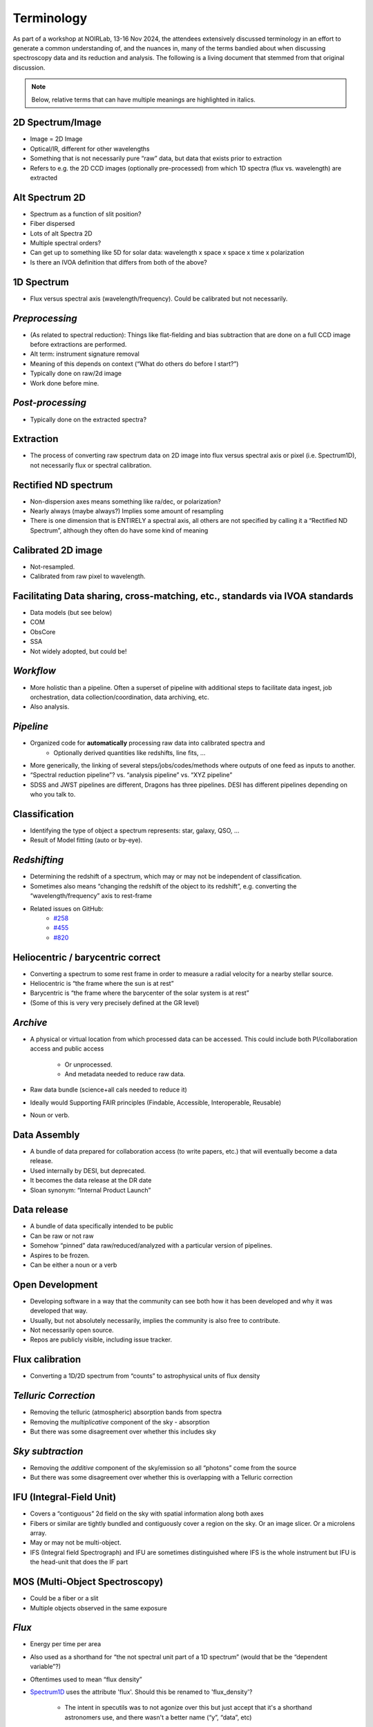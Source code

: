

Terminology
-----------

As part of a workshop at NOIRLab, 13-16 Nov 2024, the attendees
extensively discussed terminology in an effort to generate a common
understanding of, and the nuances in, many of the terms bandied about
when discussing spectroscopy data and its reduction and analysis.  The
following is a living document that stemmed from that original
discussion.

.. note::

    Below, relative terms that can have multiple meanings are
    highlighted in italics.


2D Spectrum/Image
=================

- Image = 2D Image
- Optical/IR, different for other wavelengths
- Something that is not necessarily pure “raw” data, but data that
  exists prior to extraction
- Refers to e.g. the 2D CCD images (optionally pre-processed) from which
  1D spectra (flux vs. wavelength) are extracted

.. KBW: I missed this discussion, so I don't know how we want to capture
   "Alt" definitions here...  Seems a bit awkward.

Alt Spectrum 2D
===============

- Spectrum as a function of slit position?
- Fiber dispersed
- Lots of alt Spectra 2D
- Multiple spectral orders?
- Can get up to something like 5D for solar data: wavelength x space x
  space x time x polarization
- Is there an IVOA definition that differs from both of the above?

1D Spectrum
===========

- Flux versus spectral axis (wavelength/frequency). Could be calibrated but not necessarily.

*Preprocessing*
===============

- (As related to spectral reduction): Things like flat-fielding and bias
  subtraction that are done on a full CCD image before extractions are
  performed.
- Alt term: instrument signature removal
- Meaning of this depends on context (“What do others do before I start?”)
- Typically done on raw/2d image
- Work done before mine.

*Post-processing*
=================

- Typically done on the extracted spectra?

Extraction
==========

- The process of converting raw spectrum data on 2D image into flux versus
  spectral axis or pixel (i.e. Spectrum1D), not necessarily flux or spectral
  calibration.

Rectified ND spectrum
=====================

- Non-dispersion axes means something like ra/dec, or polarization? 
- Nearly always (maybe always?) Implies some amount of resampling 
- There is one dimension that is ENTIRELY a spectral axis, all others are not
  specified by calling it a “Rectified ND Spectrum”, although they often do have
  some kind of meaning

Calibrated 2D image
===================

- Not-resampled. 
- Calibrated from raw pixel to wavelength.

.. KBW: Not really sure this is terminology, but I've left it as written in the
   workshop notes.

Facilitating Data sharing, cross-matching, etc., standards via IVOA standards
=============================================================================
- Data models (but see below)
- COM
- ObsCore
- SSA
- Not widely adopted, but could be!

*Workflow*
==========

- More holistic than a pipeline. Often a  superset of pipeline with additional
  steps to facilitate data ingest, job orchestration, data
  collection/coordination, data archiving, etc.  
- Also analysis.

*Pipeline*
==========

- Organized code for **automatically** processing raw data into calibrated spectra and 
    - Optionally derived quantities like redshifts, line fits, ...
- More generically, the linking of several steps/jobs/codes/methods where
  outputs of one feed as inputs to another.
- “Spectral reduction pipeline”? vs. “analysis pipeline” vs. “XYZ pipeline”
- SDSS and JWST pipelines are different, Dragons has three pipelines. DESI has
  different pipelines depending on who you talk to.

Classification
==============
- Identifying the type of object a spectrum represents: star, galaxy, QSO, ...
- Result of Model fitting (auto or by-eye).

*Redshifting*
=============

- Determining the redshift of a spectrum, which may or may not be independent of
  classification.
- Sometimes also means “changing the redshift of the object to its redshift”,
  e.g. converting the “wavelength/frequency” axis to rest-frame
- Related issues on GitHub:
    - `#258 <https://github.com/astropy/specutils/issues/258>`__
    - `#455 <https://github.com/astropy/specutils/issues/455>`__
    - `#820 <https://github.com/astropy/specutils/issues/820>`__

Heliocentric / barycentric correct
==================================

- Converting a spectrum to some rest frame in order to measure a radial velocity
  for a nearby stellar source.
- Heliocentric is “the frame where the sun is at rest”
- Barycentric is “the frame where the barycenter of the solar system is at rest”
- (Some of this is very very precisely defined at the GR level)

*Archive*
=========

- A physical or virtual location from which processed data can be accessed. This
  could include both PI/collaboration access and public access

    - Or unprocessed.
    - And metadata needed to reduce raw data.

- Raw data bundle (science+all cals needed to reduce it) 
- Ideally would Supporting FAIR principles (Findable, Accessible, Interoperable,
  Reusable)
- Noun or verb.

Data Assembly
=============

- A bundle of data prepared for collaboration access (to write papers, etc.)
  that will eventually become a data release.
- Used internally by DESI, but deprecated.
- It becomes the data release at the DR date
- Sloan synonym: “Internal Product Launch”

Data release
============

- A bundle of data specifically intended to be public
- Can be raw or not raw
- Somehow “pinned” data raw/reduced/analyzed with a particular version of
  pipelines.
- Aspires to be frozen.
- Can be either a noun or a verb

Open Development 
================

- Developing software in a way that the community can see both how it has been
  developed and why it was developed that way. 
- Usually, but not absolutely necessarily, implies the community is also free to
  contribute.
- Not necessarily open source.  
- Repos are publicly visible, including issue tracker.

Flux calibration
================

- Converting a 1D/2D spectrum from “counts” to astrophysical units of flux
  density

*Telluric Correction*
=====================

- Removing the telluric (atmospheric) absorption bands from spectra
- Removing the *multiplicative* component of the sky - absorption
- But there was some disagreement over whether this includes sky

*Sky subtraction*
=================

- Removing the *additive* component of the sky/emission so all “photons” come
  from the source
- But there was some disagreement over whether this is overlapping with a
  Telluric correction

IFU (Integral-Field Unit)
=========================

- Covers a “contiguous” 2d field on the sky  with spatial information along both
  axes
- Fibers or similar are tightly bundled and contiguously cover a region on the
  sky. Or an image slicer. Or a microlens array.
- May or may not be multi-object.
- IFS (Integral field Spectrograph) and IFU are sometimes distinguished where
  IFS is the whole instrument but IFU is the head-unit that does the IF part

MOS (Multi-Object Spectroscopy)
===============================

- Could be a fiber or a slit 
- Multiple objects observed in the same exposure

*Flux*
======

- Energy per time per area
- Also used as a shorthand for “the not spectral unit part of a 1D spectrum”
  (would that be the “dependent variable”?)
- Oftentimes used to mean “flux density”
- `Spectrum1D
  <https://specutils.readthedocs.io/en/stable/api/specutils.Spectrum1D.html#specutils.Spectrum1D>`__
  uses the attribute 'flux'. Should this be renamed to 'flux_density'?

    - The intent in specutils was to not agonize over this but just accept that
      it's a shorthand astronomers use, and there wasn't a better name (“y”,
      “data”, etc)

Flux Density
============

- Flux per unit wavelength/energy/wavenumber, usually(?) in astrophysical units,
  e.g., W/m^2/nm

*Row-stacked spectra*
=====================

- Collection of 1D spectra in a 2D array (image?), one spectrum per row.
- Shared spectral axis.
- This is the format of specutils.Spectrum1D when it's a “vector” spectrum1D

*Data cube*
===========

- Spectral 3D matrix with 2 spatial dimensions and one spectral one. Product of
  IFU data with contiguous sky coverage

    - Doesn't even have to be spectral, although in the spectral context it
      usually is

- Not always 3D (data hypercuboid??).
- “Multi dimensional data blob”

*Spectral data cube*
====================

- At least one axis is a spectral axis but who knows about the rest!
- Hypercube.

*[Spectral] Data format*
========================

- “Format” can mean data structure (i.e., in-memory, possibly bound to a
  particular language, though it doesn't have to be - see Apache Arrow)
- “Format” can also mean a file format
- “Format” can also be something even more technical like “how the bytes in a
  struct are packed“

Data Structures
===============

- Python Data structures, which are Python classes.

    - NDData/NDCube/SpectrumCollection, Spectrum1D etc.  
    - CCDData. Subclass of NDData
    - AstroData - from DRAGONS (collection of NDData-like objects, mapped to a
      file, plus metadata abstraction etc.)
    - Lots of classes to represent spectra
    - Link to issue about renaming Spectrum1D class in specutils.
    - arrays

*Data Model*
============

- In the SDSS/DESI sphere, this has a meaning that is known to differ from other
  uses of the term. In SDSS/DESI this means a documentation product that
  describes all of the files in a data release, both file formats and how they
  are organized into a hierarchy of directories on disk. For example,
  see the `desidatamodel <https://desidatamodel.readthedocs.io/en/stable/>`__.

- IVOA data model is a formalized thing that follows a specific XML schema

    - Data model is abstract, implementation could potentially be different.
    - In the IVOA it is not yet allowed to be anything other than XML although
      there's a lot of interest in changing that

- Which is different from SQL data models

    - The word 'schema' is sometimes used here, but that is also ambiguous even
      within SQL flavors itself.

*Spectroscopic search - Data discovery*
=======================================

- Search for spectra from any/particular instrument based on position or other
  known properties of the sources. If available, all the spectra will be listed.
- Example tool to do this: SPARCL (How-To Jupyter notebook available here)

SSA = Simple Spectral Access [VO protocol]
==========================================

- "Uniform interface to remotely discover and access one-dimensional spectra."
  See `here <https://www.ivoa.net/documents/SSA/#:~:text=The%20Simple%20Spectral%20Access%20(SSA,(DAL)%20of%20the%20IVOA>`__.
- Not commonly (used in the US?). (Example of use Data Central)

Reduction (of spectroscopic data)
=================================

- Getting data from raw-off-the-instrument (or nearly so) to the point where
  analysis can be done.
- The process of turning 2D spectral images to 1D spectra. Can be wavelength
  calibrated, sky subtracted, flux calibrated, but intermediate products are
  "reduced" compared to earlier steps of the process.
- MAYBE: Can potentially be done automatically without a human-in-the-loop?
- Required products vs optional products
- Removing instrument signature.
- "Reduction" is in the sense of reducing complexity, but it is often an
  inflation of bytes (in radio it is a literal reduction, in optical usually
  not)
- Astronomy specific word.
- Spectroscopic reduction: the process of going from raw data to science-ready
  spectra

Analysis (of spectroscopic data) 
================================

- Taking scientific measurements or achieving scientific results from
  already-reduced spectroscopic data
- Analysis does not depend on the instrument.Rem
- MAYBE: cannot be done automatically, requires a human to make some sort of
  judgment
- Optional.
- Spectroscopic analysis: the process of going from science-ready spectra to
  science

Sky
===

- Model or observed sky background (really a foreground!) which was usually
  subtracted from the observed spectrum

*Stacking*
==========

- Combination of multiple spectra in a prescribed way to increase quality (e.g.,
  S/N)
- in some contexts like numpy arrays and astropy.table.vstack, it can refer to
  combining multiple objects / tables into a single object without coadding data.

*Coadding*
==========

- combining multiple spectra of the same object into a single spectrum, e.g. to
  improve signal-to-noise or combine spectra across multiple wavelength ranges.
- Alternative term for “stacking” to disambiguate meanings

Spectral fitting
================

- Modeling an observed spectrum with templates (possibly physically motivated)
  and/or mathematical functions 

Digital Twins
=============

- Realistic fake data that potentially adapts to new states of the system over
  time.

Trace fitting
=============

- on a 2D CCD image from a multi-object spectrometer, typically wavelengths span
  in 1 direction and fibers/objects in the other direction.  “trace fitting” is
  mapping the y vs. x of where the spectra actually go on the CCD image.

- Different for slit-based and fiber-based spectrographs

    - slit-based: trace the *edges* of the slit spectrum along the spectral
      direction
    - fiber-based: trace the *center* of the fiber spectrum spatial point-spread
      function

- Spectral tracing

Wavelength calibration
======================

- calibrating what true wavelength is represented by the observed photons on a
  detector, e.g. what wavelength is row y of a detector?
- Possibly a 2d process
- The process of adding (the spectral part of) a WCS

Visual Inspection (of spectra)
==============================

- Humans looking at spectra and making decisions about what the “truth” is.
- Can include identifying the presence/absence of features (qualitative) or
  assessing a quantitative fit (e.g., best-fit redshift value)

*Spectral resolution*
=====================

- Changes in spectral dispersion power as a function of wavelength due to
  instrument 

- Resolving power vs Resolution/Dispersion

    - Resolving power is the ability to distinguish close features
    - Dispersion is the change in wavelength/energy per pixel

API
===

- Application Programming Interface

    - What makes a good API for spectroscopic software?
    - What is needed for different aspects of spectroscopic software (e.g.,
      reduction vs. archive access)?

*Spectral class*
================

- E.g., Spectrum1D
- In SDSS, 'class' is short for 'classification'.
- DESI uses SPECTYPE for spectral type (QSO, GALAXY, STAR)

Package
=======

- A software tool or collection of tools developed in the same “space”
- Has a specific meaning in a Python context that’s more specific, but can be
  used more generally for multiple languages

Spectral data visualization
===========================

- Tools and procedures to display reduced spectral data

Spectral decomposition 
======================

- a form of spectral fitting that identifies separate components that appear in
  a spectrum; e.g, quasar + galaxy.
- Goes with spectral fitting.

Processing Steps
================

- For DESI (largely inherited from SDSS usage):

    - pre-processing (of CCD images, bias, dark, pixel-flat fielding)
    - extraction (getting counts vs. wavelength from 2D images)
    - sky subtraction (subtracting the additive non-signal sky component)
    - flux calibration (includes both instrument throughput and telluric
      absorption multiplicative corrections)
    - classification and redshift fitting (is it a galaxy, star, or quasar; at
      what redshift?)



Mentioned but not defined
=========================

- WCS & Database archive
- Cloud archiving
- Modular functions which can be used by other pipelines.
- Interactive Dashboard 

